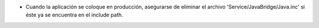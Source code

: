 -   Cuando la aplicación se coloque en producción, asegurarse de eliminar el archivo
    'Service/JavaBridge/Java.inc' si éste ya se encuentra en el include path.